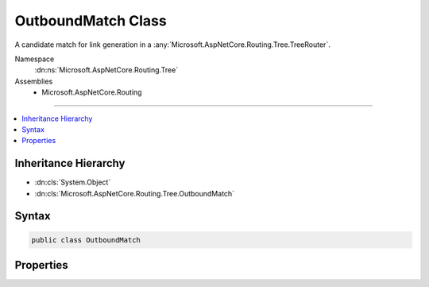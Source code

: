

OutboundMatch Class
===================






A candidate match for link generation in a :any:`Microsoft.AspNetCore.Routing.Tree.TreeRouter`\.


Namespace
    :dn:ns:`Microsoft.AspNetCore.Routing.Tree`
Assemblies
    * Microsoft.AspNetCore.Routing

----

.. contents::
   :local:



Inheritance Hierarchy
---------------------


* :dn:cls:`System.Object`
* :dn:cls:`Microsoft.AspNetCore.Routing.Tree.OutboundMatch`








Syntax
------

.. code-block:: csharp

    public class OutboundMatch








.. dn:class:: Microsoft.AspNetCore.Routing.Tree.OutboundMatch
    :hidden:

.. dn:class:: Microsoft.AspNetCore.Routing.Tree.OutboundMatch

Properties
----------

.. dn:class:: Microsoft.AspNetCore.Routing.Tree.OutboundMatch
    :noindex:
    :hidden:

    
    .. dn:property:: Microsoft.AspNetCore.Routing.Tree.OutboundMatch.Entry
    
        
    
        
        Gets or sets the :any:`Microsoft.AspNetCore.Routing.Tree.OutboundRouteEntry`\.
    
        
        :rtype: Microsoft.AspNetCore.Routing.Tree.OutboundRouteEntry
    
        
        .. code-block:: csharp
    
            public OutboundRouteEntry Entry { get; set; }
    
    .. dn:property:: Microsoft.AspNetCore.Routing.Tree.OutboundMatch.TemplateBinder
    
        
    
        
        Gets or sets the :dn:prop:`Microsoft.AspNetCore.Routing.Tree.OutboundMatch.TemplateBinder`\.
    
        
        :rtype: Microsoft.AspNetCore.Routing.Template.TemplateBinder
    
        
        .. code-block:: csharp
    
            public TemplateBinder TemplateBinder { get; set; }
    


